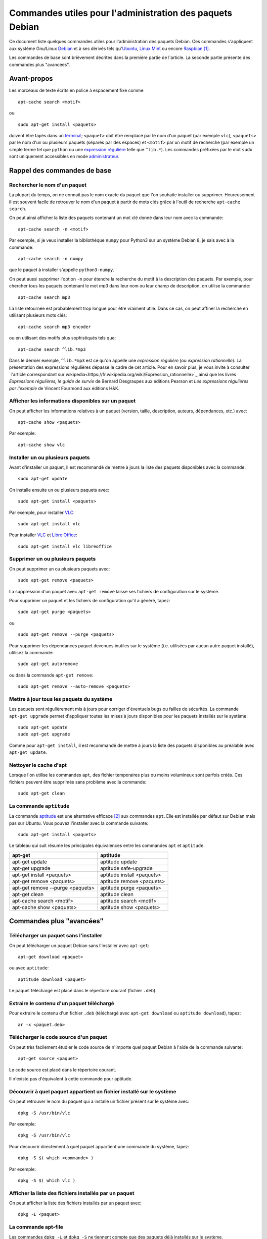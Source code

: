 =========================================================
Commandes utiles pour l'administration des paquets Debian
=========================================================

.. raw:: latex

    \newpage

.. Conventions typographiques de ce document sont calquées sur
.. https://wiki.debian.org/fr/AptTools et https://wiki.debian.org/fr/AptCLI

Ce document liste quelques commandes utiles pour l'administration des paquets
Debian.
Ces commandes s'appliquent aux système Gnu/Linux Debian_ et à ses dérivés tels
qu'Ubuntu_, `Linux Mint`_ ou encore Raspbian_ [#]_.

Les commandes de base sont brièvement décrites dans la première partie de
l'article. La seconde partie présente des commandes plus "avancées".

.. Prérequis: suppose que vous connaissez les bases
.. Le but de ce ... n'est pas de présenter les bases de l'administration de
.. paquets Debian mais de fournir quelques commandes "avancées"

Avant-propos
============

Les morceaux de texte écrits en police à espacement fixe comme

::

    apt-cache search <motif>

ou

::

    sudo apt-get install <paquets>

doivent être tapés dans un terminal_; 
``<paquet>`` doit être remplacé par le nom d'un paquet (par exemple ``vlc``),
``<paquets>`` par le nom d'un ou plusieurs paquets (séparés par des espaces) et
``<motif>`` par un motif de recherche (par exemple un simple terme tel que
``python`` ou une `expression régulière`_ telle que ``^lib.*``).
Les commandes préfixées par le mot ``sudo`` sont uniquement accessibles en mode
administrateur_.


Rappel des commandes de base
============================

Rechercher le nom d'un paquet
-----------------------------

La plupart du temps, on ne connait pas le nom exacte du paquet que l'on souhaite
installer ou supprimer.
Heureusement il est souvent facile de retrouver le nom d'un paquet à partir de
mots clés grâce à l'outil de recherche ``apt-cache search``.

On peut ainsi afficher la liste des paquets contenant un mot clé donné dans
leur nom avec la commande::

    apt-cache search -n <motif>

Par exemple, si je veux installer la bibliothèque ``numpy`` pour Python3 sur un
système Debian 8, je sais avec à la commande::

    apt-cache search -n numpy

que le paquet à installer s'appelle ``python3-numpy``.

On peut aussi supprimer l'option ``-n`` pour étendre la recherche du motif à la
description des paquets.
Par exemple, pour chercher tous les paquets contenant le mot *mp3* dans leur
nom ou leur champ de description, on utilise la commande::

    apt-cache search mp3

La liste retournée est probablement trop longue pour être vraiment utile. Dans ce cas, on peut
affiner la recherche en utilisant plusieurs mots clés::

    apt-cache search mp3 encoder

ou en utilisant des motifs plus sophistiqués tels que::

    apt-cache search ^lib.*mp3

Dans le dernier exemple, ``^lib.*mp3`` est ce qu'on appelle une *expression
régulière* (ou *expression rationnelle*). La présentation des expressions
régulières dépasse le cadre de cet article.
Pour en savoir plus, je vous invite à consulter
`l'article correspondant sur wikipedia<https://fr.wikipedia.org/wiki/Expression_rationnelle>`_
ainsi que les livres *Expressions régulières, le guide de survie* de Bernard
Desgraupes aux éditions Pearson et *Les expressions régulières par l'exemple*
de Vincent Fourmond aux éditions H&K.

.. Avant d'effectuer une recherche dans la liste des paquets disponibles, il est
.. recommandé de mettre à jours cette liste avec la commande::
.. 
..     sudo apt-get update


Afficher les informations disponibles sur un paquet
---------------------------------------------------

On peut afficher les informations relatives à un paquet (version, taille,
description, auteurs, dépendances, etc.) avec::

    apt-cache show <paquets>

Par exemple::

    apt-cache show vlc


Installer un ou plusieurs paquets
---------------------------------

Avant d'installer un paquet, il est recommandé de mettre à jours la liste des
paquets disponibles avec la commande::

    sudo apt-get update

On installe ensuite un ou plusieurs paquets avec::

    sudo apt-get install <paquets>

Par exemple, pour installer VLC_::

    sudo apt-get install vlc

Pour installer VLC_ et `Libre Office`_::

    sudo apt-get install vlc libreoffice


Supprimer un ou plusieurs paquets
---------------------------------

On peut supprimer un ou plusieurs paquets avec::

    sudo apt-get remove <paquets>

La suppression d'un paquet avec ``apt-get remove`` laisse ses fichiers de
configuration sur le système.

Pour supprimer un paquet et les fichiers de configuration qu'il a généré, tapez::

    sudo apt-get purge <paquets>

ou

::

    sudo apt-get remove --purge <paquets>

Pour supprimer les dépendances paquet devenues inutiles sur le système (i.e.
utilisées par aucun autre paquet installé), utilisez la commande::

    sudo apt-get autoremove

ou dans la commande ``apt-get remove``::

    sudo apt-get remove --auto-remove <paquets>


Mettre à jour tous les paquets du système
-----------------------------------------

Les paquets sont régulièrement mis à jours pour corriger d'éventuels bugs ou
failles de sécurités. La commande ``apt-get upgrade`` permet d'appliquer toutes
les mises à jours disponibles pour les paquets installés sur le système::

    sudo apt-get update
    sudo apt-get upgrade

Comme pour ``apt-get install``, il est recommandé de mettre à jours la liste
des paquets disponibles au préalable avec ``apt-get update``.


Nettoyer le cache d'apt
-----------------------

Lorsque l'on utilise les commandes ``apt``, des fichier temporaires plus ou
moins volumineux sont parfois créés.
Ces fichiers peuvent être supprimés sans problème avec la commande::

    sudo apt-get clean


La commande ``aptitude`` 
------------------------

La commande aptitude_ est une alternative efficace [#]_ aux commandes ``apt``.
Elle est installée par défaut sur Debian mais pas sur Ubuntu.
Vous pouvez l'installer avec la commande suivante::

    sudo apt-get install <paquets>

Le tableau qui suit résume les principales équivalences entre les commandes
``apt`` et ``aptitude``.

=================================  ==========================
**apt-get**                        **aptitude**
=================================  ==========================
apt-get update                     aptitude update
apt-get upgrade                    aptitude safe-upgrade
apt-get install <paquets>          aptitude install <paquets>
apt-get remove <paquets>           aptitude remove <paquets>
apt-get remove --purge <paquets>   aptitude purge <paquets>
apt-get clean                      aptitude clean
apt-cache search <motif>           aptitude search <motif>
apt-cache show <paquets>           aptitude show <paquets>
=================================  ==========================


Commandes plus "avancées"
=========================

Télécharger un paquet sans l'installer
--------------------------------------

On peut télécharger un paquet Debian sans l'installer avec ``apt-get``::

    apt-get download <paquet>

ou avec ``aptitude``::

    aptitude download <paquet>

Le paquet téléchargé est placé dans le répertoire courant (fichier ``.deb``).


Extraire le contenu d'un paquet téléchargé
------------------------------------------

Pour extraire le contenu d'un fichier ``.deb`` (téléchargé avec ``apt-get
download`` ou ``aptitude download``), tapez::

    ar -x <paquet.deb>


Télécharger le code source d'un paquet
--------------------------------------

On peut très facilement étudier le code source de n'importe quel paquet Debian
à l'aide de la commande suivante::

    apt-get source <paquet>

Le code source est placé dans le répertoire courant.

Il n'existe pas d'équivalent à cette commande pour aptitude.


Découvrir à quel paquet appartient un fichier installé sur le système
---------------------------------------------------------------------

On peut retrouver le nom du paquet qui a installé un fichier présent sur le
système avec::

    dpkg -S /usr/bin/vlc

Par exemple::

    dpkg -S /usr/bin/vlc


Pour découvrir directement à quel paquet appartient une commande du système,
tapez::

    dpkg -S $( which <commande> )

Par exemple::

    dpkg -S $( which vlc )


Afficher la liste des fichiers installés par un paquet
------------------------------------------------------

On peut afficher la liste des fichiers installés par un paquet avec::

    dpkg -L <paquet>


La commande apt-file
--------------------

Les commandes ``dpkg -L`` et ``dpkg -S`` ne tiennent compte que des paquets
déjà installés sur le système.

Dans certains cas il peut être utile d'effectuer ces recherches sur l'ensemble
des paquets disponibles et non pas seulement sur les paquets installés. C'est
ce que permet la commande ``apt-file``.

On peut installer ``apt-file`` et mettre à jours sa base de données avec::

    sudo apt-get install apt-file
    apt-file update

On peut ensuite découvrir à quel paquet appartiendrait un fichier installé sur
le système avec::

    apt-file search -F <paquets>

et afficher la liste des fichiers qui seraient installés par un paquet avec::

    apt-file list -F <paquets>

``apt-file`` nécessite d'être mis à jours régulièrement avec ``apt-file
update`` pour tenir compte des modifications opérées sur les dépôts de paquets.


Lister les paquets installés triés par taille croissante [TODO]
---------------------------------------------------------------

::

    dpkg-query -Wf '${Installed-Size}\t${Package}\n' | sort -n

Ou avec wajig (``sudo apt-get install wajig``)::

    wajig large


Générer une liste des paquets installés sur le système [TODO]
-------------------------------------------------------------

::

    dpkg -l

::

    dpkg --get-selections > LIST_FILE

::

    dpkg --set-selections < LIST_FILE
    ...



Afficher la liste des dépendances d'un paquet [TODO]
----------------------------------------------------

::

    apt-cache dotty apache2 | dot -T png | display


Supprimer le serveur X et toutes ses dépendances [TODO]
-------------------------------------------------------

::

    sudo apt-get remove --auto-remove --purge "libx11-.*"


Apt-rdepends [TODO]
-------------------

...


Deborphan [TODO]
----------------

...


Convertir un paquet RPM en paquet Debian [TODO]
-----------------------------------------------

::

    alien -d <paquet.rpm>


.. Lister les priorités [TODO]
.. ---------------------------
.. 
.. .. apt-get purge $(aptitude search '~i!~M!~prequired!~pimportant!~R~prequired!~R~R~prequired!~R~pimportant!~R~R~pimportant!busybox!grub!initramfs-tools' | awk '{print $2}')
.. .. 
.. .. You could also do more and see which packages that you have installed are not important nor required:
.. .. 
.. .. aptitude search '?and(~i, !~pimportant, !~prequired)'
.. .. 
.. .. (the above search means: search for installed package that are not important nor required)
.. 
.. Qu'est-ce que les priorités ? \url{http://www.debian.org/doc/debian-policy/ch-archive.html#s-priorities}
.. 
.. ::
.. 
..     aptitude search '~pstandard'
.. 
..     aptitude search '~pimportant'
.. 
..     aptitude search '~prequired'
.. 
..     aptitude search '?essential'
..     aptitude search '~E'


À lire également
================

La documentation de référence: http://www.debian.org/doc/manuals/debian-reference/ch02.fr.html


License
=======


|Licence Creative Commons|_

*Commandes utiles pour l'administration des paquets Debian* de `Jérémie Decock`_ est mis à
disposition selon les termes de la `licence Creative Commons Attribution - Partage dans les Mêmes Conditions 4.0 International`_. 


.. [#] Le système officiel du RaspberryPi_.
.. [#] ``aptitude`` est notamment réputé mieux gérer les conflits de
       dépendances qu'``apt``.

.. _Debian: https://www.debian.org/
.. _Ubuntu: http://www.ubuntu.com/
.. _Linux Mint: http://www.linuxmint.com/
.. _Raspbian: https://www.raspberrypi.org/downloads/raspbian/
.. _RaspberryPi: https://www.raspberrypi.org/
.. _terminal: https://wiki.debian.org/fr/terminal
.. _référence: http://www.debian.org/doc/manuals/debian-reference/ch02.fr.html
.. _administrateur: http://doc.ubuntu-fr.org/sudo
.. _expression régulière: https://fr.wikipedia.org/wiki/Expression_rationnelle
.. _aptitude: https://wiki.debian.org/fr/Aptitude
.. _VLC: http://www.videolan.org/vlc/
.. _Libre Office: https://fr.libreoffice.org/
.. _Jérémie Decock: http://www.jdhp.org/
.. _licence Creative Commons Attribution - Partage dans les Mêmes Conditions 4.0 International: http://creativecommons.org/licenses/by-sa/4.0/

.. |Licence Creative Commons| image:: https://i.creativecommons.org/l/by-sa/4.0/80x15.png
.. _Licence Creative Commons: http://creativecommons.org/licenses/by-sa/4.0/

